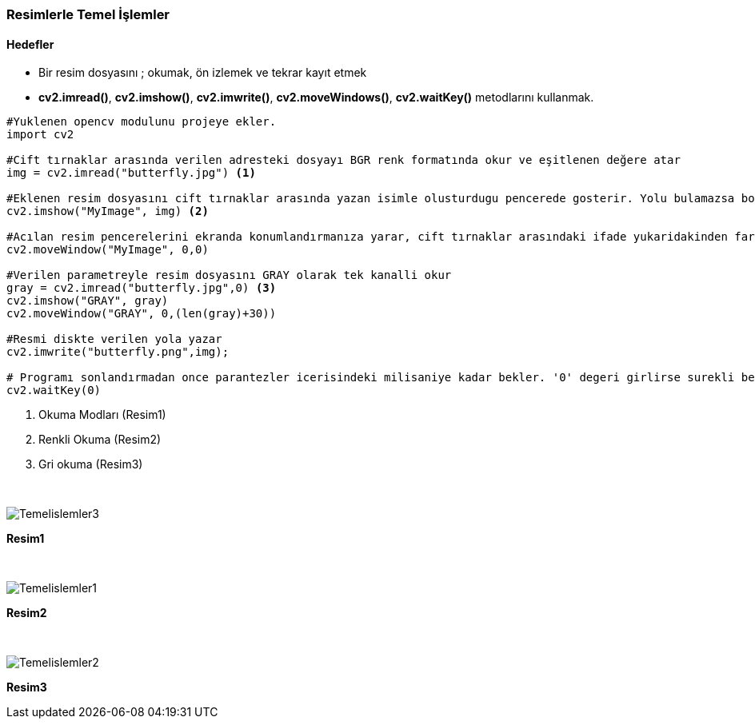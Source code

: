=== Resimlerle Temel İşlemler

==== Hedefler

* Bir resim dosyasını ; okumak, ön izlemek ve tekrar kayıt etmek

* *cv2.imread()*, *cv2.imshow()*, *cv2.imwrite()*, *cv2.moveWindows()*, *cv2.waitKey()* metodlarını kullanmak.

[source,Python]
----
#Yuklenen opencv modulunu projeye ekler.
import cv2

#Cift tırnaklar arasında verilen adresteki dosyayı BGR renk formatında okur ve eşitlenen değere atar
img = cv2.imread("butterfly.jpg") <1>

#Eklenen resim dosyasını cift tırnaklar arasında yazan isimle olusturdugu pencerede gosterir. Yolu bulamazsa boş bir pencere gösterecektir.
cv2.imshow("MyImage", img) <2>

#Acılan resim pencerelerini ekranda konumlandırmanıza yarar, cift tırnaklar arasındaki ifade yukaridakinden farklı olursa calismaz. hata vermez.
cv2.moveWindow("MyImage", 0,0)

#Verilen parametreyle resim dosyasını GRAY olarak tek kanalli okur
gray = cv2.imread("butterfly.jpg",0) <3>
cv2.imshow("GRAY", gray)
cv2.moveWindow("GRAY", 0,(len(gray)+30))

#Resmi diskte verilen yola yazar
cv2.imwrite("butterfly.png",img);

# Programı sonlandırmadan once parantezler icerisindeki milisaniye kadar bekler. '0' degeri girlirse surekli bekler.
cv2.waitKey(0)
----
<1> Okuma Modları (Resim1)
<2> Renkli Okuma (Resim2)
<3> Gri okuma (Resim3)


{nbsp} +

image::Temelislemler3.png[]
[.text-center]
*Resim1*

{nbsp} +

image::Temelislemler1.png[]
[.text-center]
*Resim2*

{nbsp} +

image::Temelislemler2.png[]
[.text-center]
*Resim3*